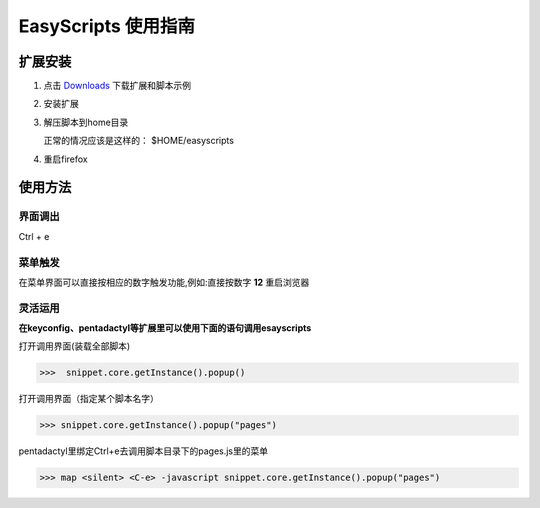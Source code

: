 ******************************
EasyScripts 使用指南
******************************


扩展安装
=============

1. 点击 `Downloads <https://github.com/riptide766/easyscripts/downloads>`_ 下载扩展和脚本示例

2. 安装扩展

3. 解压脚本到home目录

   正常的情况应该是这样的： $HOME/easyscripts

4. 重启firefox

使用方法
================

界面调出
-----------

Ctrl + e

菜单触发
------------

在菜单界面可以直接按相应的数字触发功能,例如:直接按数字 **12** 重启浏览器

.. image:: menu.png

灵活运用
---------

**在keyconfig、pentadactyl等扩展里可以使用下面的语句调用esayscripts**

打开调用界面(装载全部脚本)

>>>  snippet.core.getInstance().popup()

打开调用界面（指定某个脚本名字）

>>> snippet.core.getInstance().popup("pages")

pentadactyl里绑定Ctrl+e去调用脚本目录下的pages.js里的菜单

>>> map <silent> <C-e> -javascript snippet.core.getInstance().popup("pages")







